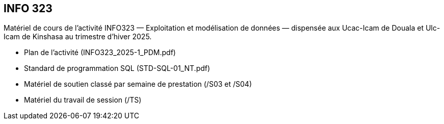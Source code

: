 == INFO 323
Matériel de cours de l’activité INFO323 — Exploitation et modélisation de données — dispensée aux Ucac-Icam de Douala et Ulc-Icam de Kinshasa au trimestre d’hiver 2025.

* Plan de l’activité (INFO323_2025-1_PDM.pdf)
* Standard de programmation SQL (STD-SQL-01_NT.pdf)
* Matériel de soutien classé par semaine de prestation (/S03 et /S04)
* Matériel du travail de session (/TS)

// include::Foire aux questions.adoc[]
